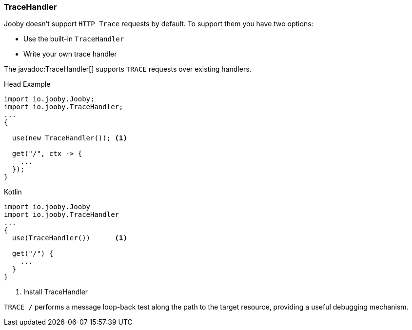 === TraceHandler

Jooby doesn't support `HTTP Trace` requests by default. To support them you have two options:

- Use the built-in `TraceHandler`
- Write your own trace handler

The javadoc:TraceHandler[] supports `TRACE` requests over existing handlers.

.Head Example
[source, java, role = "primary"]
----
import io.jooby.Jooby;
import io.jooby.TraceHandler;
...
{
  
  use(new TraceHandler()); <1>
  
  get("/", ctx -> {
    ...
  });
}
----

.Kotlin
[source, kotlin, role = "secondary"]
----
import io.jooby.Jooby
import io.jooby.TraceHandler
...
{
  use(TraceHandler())      <1>
  
  get("/") {
    ...
  }
}
----

<1> Install TraceHandler

`TRACE /` performs a message loop-back test along the path to the target resource, providing a
useful debugging mechanism.
